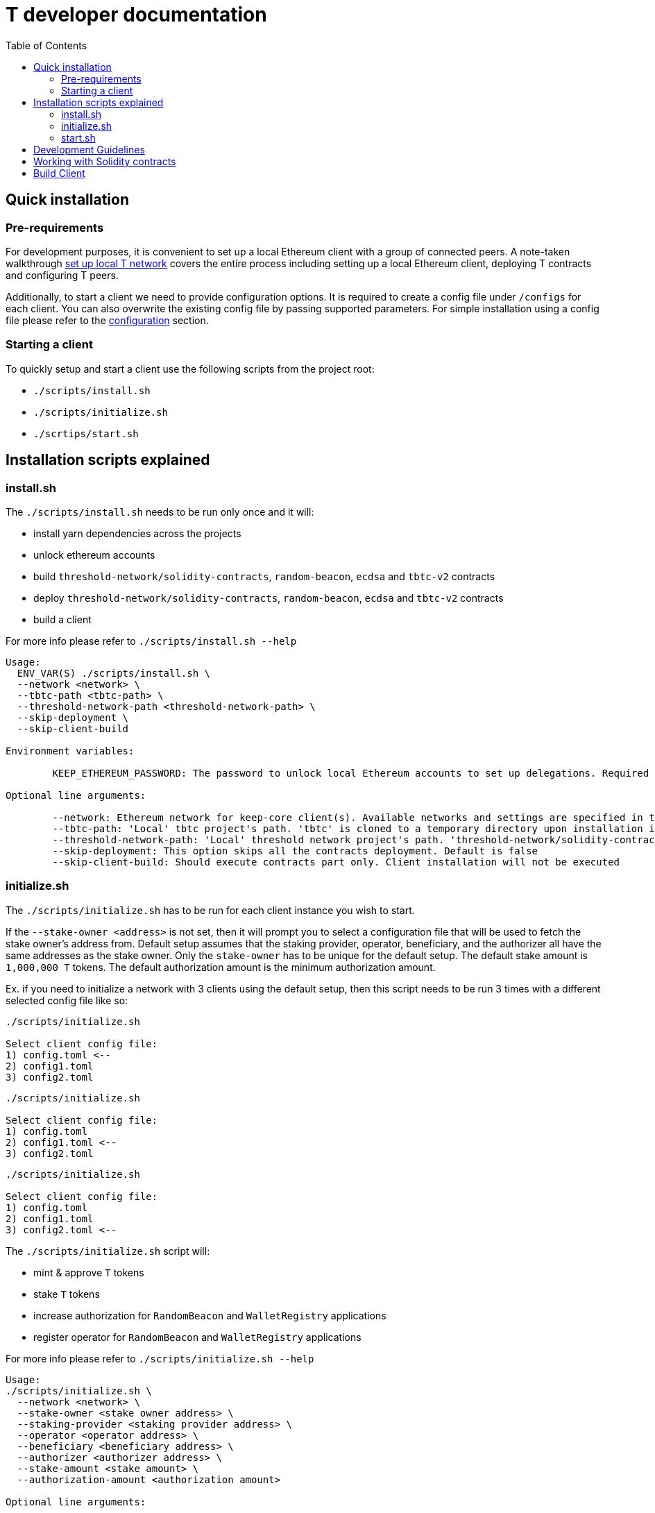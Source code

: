:toc: left
:toclevels: 3
:sectanchors: true
:sectids: true
:source-highlighter: rouge
:icons: font

= T developer documentation

== Quick installation

=== Pre-requirements

For development purposes, it is convenient to set up a local Ethereum client with
a group of connected peers. A note-taken walkthrough 
xref:local-t-network.adoc[set up local T network] covers the entire process
including setting up a local Ethereum client, deploying T contracts and
configuring T peers.

Additionally, to start a client we need to provide configuration options. It is
required to create a config file under `/configs` for each client. You can also
overwrite the existing config file by passing supported parameters. For simple 
installation using a config file please refer to the 
xref:../run-keep-node.adoc#config-file[configuration] section.

=== Starting a client

To quickly setup and start a client use the following scripts from the project root:

* `./scripts/install.sh`
* `./scripts/initialize.sh`
* `./scrtips/start.sh`

== Installation scripts explained

=== install.sh

The `./scripts/install.sh` needs to be run only once and it will:

* install yarn dependencies across the projects
* unlock ethereum accounts 
* build `threshold-network/solidity-contracts`, `random-beacon`, `ecdsa` and 
`tbtc-v2` contracts
* deploy `threshold-network/solidity-contracts`, `random-beacon`, `ecdsa` and 
`tbtc-v2` contracts 
* build a client

For more info please refer to `./scripts/install.sh --help`

```
Usage: 
  ENV_VAR(S) ./scripts/install.sh \
  --network <network> \
  --tbtc-path <tbtc-path> \
  --threshold-network-path <threshold-network-path> \
  --skip-deployment \
  --skip-client-build

Environment variables:

        KEEP_ETHEREUM_PASSWORD: The password to unlock local Ethereum accounts to set up delegations. Required only for 'local' network. Default value is 'password'

Optional line arguments:

        --network: Ethereum network for keep-core client(s). Available networks and settings are specified in the 'hardhat.config.ts'
        --tbtc-path: 'Local' tbtc project's path. 'tbtc' is cloned to a temporary directory upon installation if the path is not provided
        --threshold-network-path: 'Local' threshold network project's path. 'threshold-network/solidity-contracts' is cloned to a temporary directory upon installation if the path is not provided
        --skip-deployment: This option skips all the contracts deployment. Default is false
        --skip-client-build: Should execute contracts part only. Client installation will not be executed
```

=== initialize.sh

The `./scripts/initialize.sh` has to be run for each client instance you wish to
start. 

If the `--stake-owner <address>` is not set, then it will prompt you to select a
configuration file that will be used to fetch the stake owner's address from. 
Default setup assumes that the staking provider, operator, beneficiary, and the 
authorizer all have the same addresses as the stake owner. Only the `stake-owner` 
has to be unique for the default setup. The default stake amount is `1,000,000 T` 
tokens. The default authorization amount is the minimum authorization amount.

Ex. if you need to initialize a network with 3 clients using the default setup, 
then this script needs to be run 3 times with a different selected config file 
like so:

```
./scripts/initialize.sh

Select client config file:
1) config.toml <--
2) config1.toml
3) config2.toml
```
```
./scripts/initialize.sh

Select client config file:
1) config.toml
2) config1.toml <--
3) config2.toml
``` 
```
./scripts/initialize.sh

Select client config file:
1) config.toml
2) config1.toml
3) config2.toml <--
``` 

The `+./scripts/initialize.sh+` script will:

* mint & approve `T` tokens
* stake `T` tokens
* increase authorization for `RandomBeacon` and `WalletRegistry` applications
* register operator for `RandomBeacon` and `WalletRegistry` applications

For more info please refer to `./scripts/initialize.sh --help`

```
Usage: 
./scripts/initialize.sh \
  --network <network> \
  --stake-owner <stake owner address> \
  --staking-provider <staking provider address> \
  --operator <operator address> \
  --beneficiary <beneficiary address> \
  --authorizer <authorizer address> \
  --stake-amount <stake amount> \
  --authorization-amount <authorization amount>

Optional line arguments:

        --network: Ethereum network for keep-core client. Available networks and settings are specified in the 'hardhat.config.ts'
        --stake-owner: Stake owner address
        --staking-provider: Staking provider address
        --operator: Operator address
        --beneficiary: Staking beneficiary address
        --authorizer: Staking authorizer address
        --stake-amount: Stake amount
        --authorization-amount: Authorization amount
```

=== start.sh

Afer executing `./scripts/install.sh` and `./scripts/initialize.sh` now you can
run `./scripts/start.sh` to start a client. It will prompt you to chose from the
available config files (that should match the one chosen for 
`./scripts/initialize.sh`) and the log level.

```
./scripts/start.sh

Select client config file:
1) config.toml <--
2) config1.toml
3) config2.toml
1

Select log level [info]:
1) info
2) debug
3) custom...
```
```
./scripts/start.sh

Select client config file:
1) config.toml
2) config1.toml <--
3) config2.toml
2

Select log level [info]:
1) info
2) debug
3) custom...
``` 
```
./scripts/start.sh

Select client config file:
1) config.toml
2) config1.toml
3) config2.toml <--
3

Select log level [info]:
1) info
2) debug
3) custom...
```

Please refer to
`./scripts/start.sh --help` for more info

```
./scripts/start.sh --help

Usage: ENV_VAR(S) ./scripts/start.sh --config-dir <path-to-configuration-files>

Environment variables:

        KEEP_ETHEREUM_PASSWORD: Ethereum account password. Required only for 'local' network. Default value is 'password'

Command line arguments:

        --config-dir: Path to a client configuration files
```

== Development Guidelines

There are two primary languages in the T code right now:

Go::
  Go code largely adheres to community practices where they have been decided.
  Divergences and additional tidbits are listed in the link:go-guidelines.adoc[Go
  Guidelines] document.

Solidity::
  Solidity code generally adheres to the
  https://solidity.readthedocs.io/en/latest/style-guide.html[Solidity style guide].
  Contracts and their functions are documented using
  https://docs.soliditylang.org/en/develop/natspec-format.html[the
  Ethereum Natural Specification Format] (NatSpec).

== Working with Solidity contracts

The fastest and easiest way to have a local Ethereum testent is to use
https://hardhat.org/[Hardhat].


Navigate to one of the projects `solidity/ecdsa` or `solidity/random-beacon`.
You can deploy contracts executing `yarn deploy` or run tests against the local
Hardhat's network `yarn test`.

[#build-client]
== Build Client

// TODO: Add section

```
make mainnet
```

```
make goerli
```

Development

```
make
```
